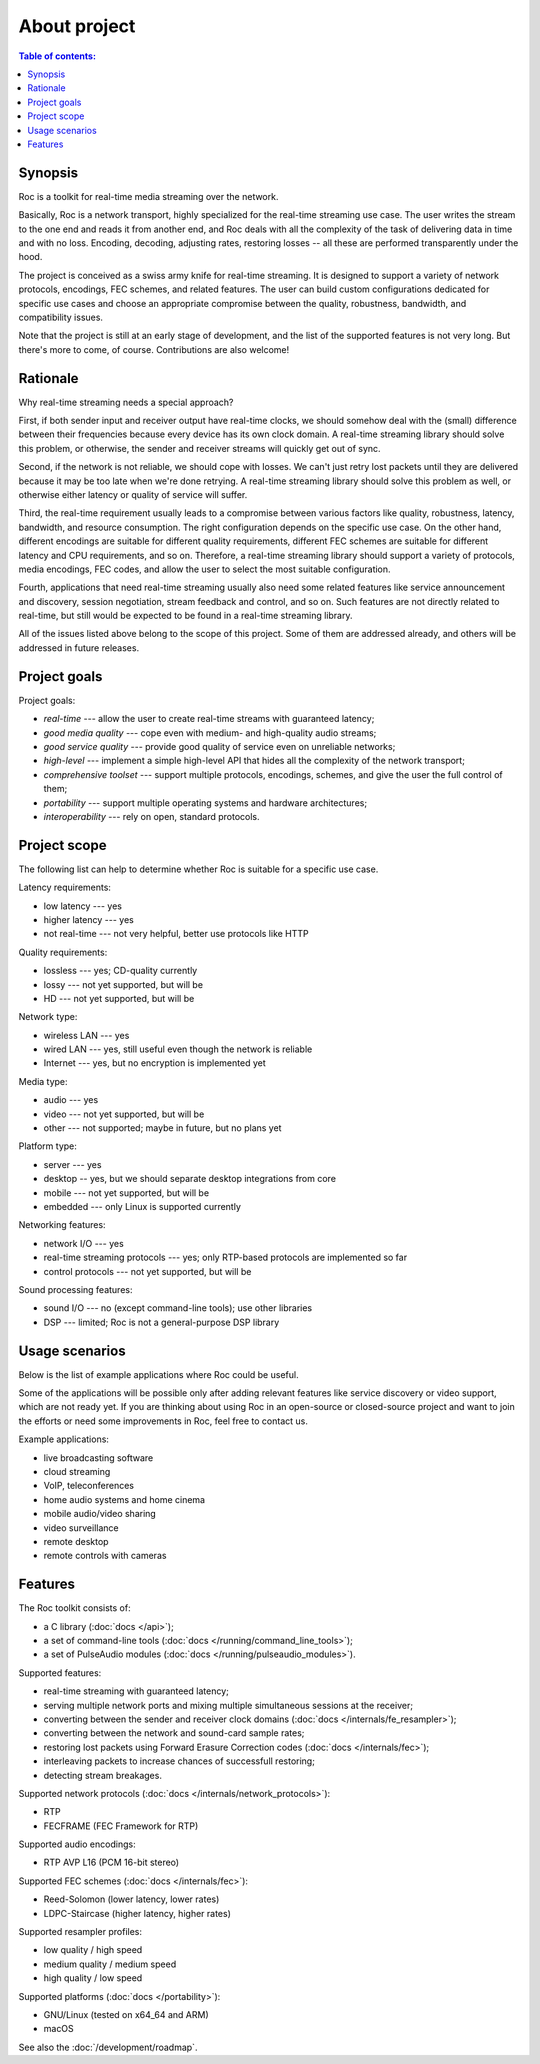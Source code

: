 About project
*************

.. contents:: Table of contents:
   :local:
   :depth: 1

Synopsis
--------

Roc is a toolkit for real-time media streaming over the network.

Basically, Roc is a network transport, highly specialized for the real-time streaming use case. The user writes the stream to the one end and reads it from another end, and Roc deals with all the complexity of the task of delivering data in time and with no loss. Encoding, decoding, adjusting rates, restoring losses -- all these are performed transparently under the hood.

The project is conceived as a swiss army knife for real-time streaming. It is designed to support a variety of network protocols, encodings, FEC schemes, and related features. The user can build custom configurations dedicated for specific use cases and choose an appropriate compromise between the quality, robustness, bandwidth, and compatibility issues.

Note that the project is still at an early stage of development, and the list of the supported features is not very long. But there's more to come, of course. Contributions are also welcome!

Rationale
---------

Why real-time streaming needs a special approach?

First, if both sender input and receiver output have real-time clocks, we should somehow deal with the (small) difference between their frequencies because every device has its own clock domain. A real-time streaming library should solve this problem, or otherwise, the sender and receiver streams will quickly get out of sync.

Second, if the network is not reliable, we should cope with losses. We can't just retry lost packets until they are delivered because it may be too late when we're done retrying. A real-time streaming library should solve this problem as well, or otherwise either latency or quality of service will suffer.

Third, the real-time requirement usually leads to a compromise between various factors like quality, robustness, latency, bandwidth, and resource consumption. The right configuration depends on the specific use case. On the other hand, different encodings are suitable for different quality requirements, different FEC schemes are suitable for different latency and CPU requirements, and so on. Therefore, a real-time streaming library should support a variety of protocols, media encodings, FEC codes, and allow the user to select the most suitable configuration.

Fourth, applications that need real-time streaming usually also need some related features like service announcement and discovery, session negotiation, stream feedback and control, and so on. Such features are not directly related to real-time, but still would be expected to be found in a real-time streaming library.

All of the issues listed above belong to the scope of this project. Some of them are addressed already, and others will be addressed in future releases.

Project goals
-------------

Project goals:

* *real-time* --- allow the user to create real-time streams with guaranteed latency;
* *good media quality* --- cope even with medium- and high-quality audio streams;
* *good service quality* --- provide good quality of service even on unreliable networks;
* *high-level* --- implement a simple high-level API that hides all the complexity of the network transport;
* *comprehensive toolset* --- support multiple protocols, encodings, schemes, and give the user the full control of them;
* *portability* --- support multiple operating systems and hardware architectures;
* *interoperability* --- rely on open, standard protocols.

Project scope
-------------

The following list can help to determine whether Roc is suitable for a specific use case.

Latency requirements:

* low latency --- yes
* higher latency --- yes
* not real-time --- not very helpful, better use protocols like HTTP

Quality requirements:

* lossless --- yes; CD-quality currently
* lossy --- not yet supported, but will be
* HD --- not yet supported, but will be

Network type:

* wireless LAN --- yes
* wired LAN --- yes, still useful even though the network is reliable
* Internet --- yes, but no encryption is implemented yet

Media type:

* audio --- yes
* video --- not yet supported, but will be
* other --- not supported; maybe in future, but no plans yet

Platform type:

* server --- yes
* desktop -- yes, but we should separate desktop integrations from core
* mobile --- not yet supported, but will be
* embedded --- only Linux is supported currently

Networking features:

* network I/O --- yes
* real-time streaming protocols --- yes; only RTP-based protocols are implemented so far
* control protocols --- not yet supported, but will be

Sound processing features:

* sound I/O --- no (except command-line tools); use other libraries
* DSP --- limited; Roc is not a general-purpose DSP library

Usage scenarios
---------------

Below is the list of example applications where Roc could be useful.

Some of the applications will be possible only after adding relevant features like service discovery or video support, which are not ready yet. If you are thinking about using Roc in an open-source or closed-source project and want to join the efforts or need some improvements in Roc, feel free to contact us.

Example applications:

* live broadcasting software
* cloud streaming
* VoIP, teleconferences
* home audio systems and home cinema
* mobile audio/video sharing
* video surveillance
* remote desktop
* remote controls with cameras

Features
--------

The Roc toolkit consists of:

* a C library (:doc:`docs </api>`);
* a set of command-line tools (:doc:`docs </running/command_line_tools>`);
* a set of PulseAudio modules (:doc:`docs </running/pulseaudio_modules>`).

Supported features:

* real-time streaming with guaranteed latency;
* serving multiple network ports and mixing multiple simultaneous sessions at the receiver;
* converting between the sender and receiver clock domains (:doc:`docs </internals/fe_resampler>`);
* converting between the network and sound-card sample rates;
* restoring lost packets using Forward Erasure Correction codes (:doc:`docs </internals/fec>`);
* interleaving packets to increase chances of successfull restoring;
* detecting stream breakages.

Supported network protocols (:doc:`docs </internals/network_protocols>`):

* RTP
* FECFRAME (FEC Framework for RTP)

Supported audio encodings:

* RTP AVP L16 (PCM 16-bit stereo)

Supported FEC schemes (:doc:`docs </internals/fec>`):

* Reed-Solomon (lower latency, lower rates)
* LDPC-Staircase (higher latency, higher rates)

Supported resampler profiles:

* low quality / high speed
* medium quality / medium speed
* high quality / low speed

Supported platforms (:doc:`docs </portability>`):

* GNU/Linux (tested on x64_64 and ARM)
* macOS

See also the :doc:`/development/roadmap`.
